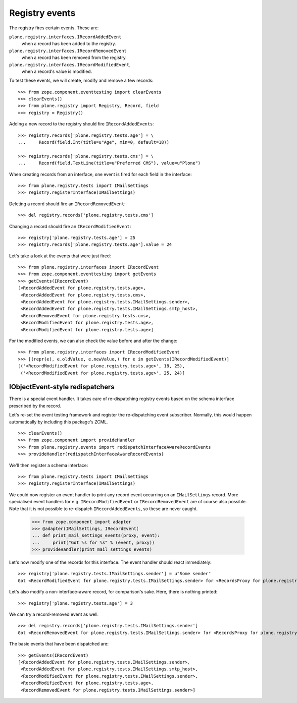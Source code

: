 ===============
Registry events
===============

The registry fires certain events. These are:

``plone.registry.interfaces.IRecordAddedEvent``
    when a record has been added to the registry.

``plone.registry.interfaces.IRecordRemovedEvent``
    when a record has been removed from the registry.

``plone.registry.interfaces.IRecordModifiedEvent``,
    when a record's value is modified.

To test these events, we will create, modify and remove a few records::

    >>> from zope.component.eventtesting import clearEvents
    >>> clearEvents()
    >>> from plone.registry import Registry, Record, field
    >>> registry = Registry()

Adding a new record to the registry should fire ``IRecordAddedEvents``::

    >>> registry.records['plone.registry.tests.age'] = \
    ...     Record(field.Int(title=u"Age", min=0, default=18))

    >>> registry.records['plone.registry.tests.cms'] = \
    ...     Record(field.TextLine(title=u"Preferred CMS"), value=u"Plone")

When creating records from an interface, one event is fired for each field in the interface::

    >>> from plone.registry.tests import IMailSettings
    >>> registry.registerInterface(IMailSettings)

Deleting a record should fire an ``IRecordRemovedEvent``::

    >>> del registry.records['plone.registry.tests.cms']

Changing a record should fire an ``IRecordModifiedEvent``::

    >>> registry['plone.registry.tests.age'] = 25
    >>> registry.records['plone.registry.tests.age'].value = 24

Let's take a look at the events that were just fired::

    >>> from plone.registry.interfaces import IRecordEvent
    >>> from zope.component.eventtesting import getEvents
    >>> getEvents(IRecordEvent)
    [<RecordAddedEvent for plone.registry.tests.age>,
     <RecordAddedEvent for plone.registry.tests.cms>,
     <RecordAddedEvent for plone.registry.tests.IMailSettings.sender>,
     <RecordAddedEvent for plone.registry.tests.IMailSettings.smtp_host>,
     <RecordRemovedEvent for plone.registry.tests.cms>,
     <RecordModifiedEvent for plone.registry.tests.age>,
     <RecordModifiedEvent for plone.registry.tests.age>]

For the modified events, we can also check the value before and after the change::

    >>> from plone.registry.interfaces import IRecordModifiedEvent
    >>> [(repr(e), e.oldValue, e.newValue,) for e in getEvents(IRecordModifiedEvent)]
    [('<RecordModifiedEvent for plone.registry.tests.age>', 18, 25),
     ('<RecordModifiedEvent for plone.registry.tests.age>', 25, 24)]

IObjectEvent-style redispatchers
================================

There is a special event handler.
It takes care of re-dispatching registry events based on the schema interface prescribed by the record.

Let's re-set the event testing framework and register the re-dispatching event subscriber.
Normally, this would happen automatically by including this package's ZCML.

::

    >>> clearEvents()
    >>> from zope.component import provideHandler
    >>> from plone.registry.events import redispatchInterfaceAwareRecordEvents
    >>> provideHandler(redispatchInterfaceAwareRecordEvents)

We'll then register a schema interface::

    >>> from plone.registry.tests import IMailSettings
    >>> registry.registerInterface(IMailSettings)

We could now register an event handler to print any record event occurring on an ``IMailSettings`` record.
More specialised event handlers for e.g. ``IRecordModifiedEvent`` or ``IRecordRemovedEvent`` are of course also possible.
Note that it is not possible to re-dispatch ``IRecordAddedEvents``, so these are never caught.

    >>> from zope.component import adapter
    >>> @adapter(IMailSettings, IRecordEvent)
    ... def print_mail_settings_events(proxy, event):
    ...     print("Got %s for %s" % (event, proxy))
    >>> provideHandler(print_mail_settings_events)

Let's now modify one of the records for this interface.
The event handler should react immediately::

    >>> registry['plone.registry.tests.IMailSettings.sender'] = u"Some sender"
    Got <RecordModifiedEvent for plone.registry.tests.IMailSettings.sender> for <RecordsProxy for plone.registry.tests.IMailSettings>

Let's also modify a non-interface-aware record, for comparison's sake.
Here, there is nothing printed::

    >>> registry['plone.registry.tests.age'] = 3

We can try a record-removed event as well::

    >>> del registry.records['plone.registry.tests.IMailSettings.sender']
    Got <RecordRemovedEvent for plone.registry.tests.IMailSettings.sender> for <RecordsProxy for plone.registry.tests.IMailSettings>

The basic events that have been dispatched are::

    >>> getEvents(IRecordEvent)
    [<RecordAddedEvent for plone.registry.tests.IMailSettings.sender>,
     <RecordAddedEvent for plone.registry.tests.IMailSettings.smtp_host>,
     <RecordModifiedEvent for plone.registry.tests.IMailSettings.sender>,
     <RecordModifiedEvent for plone.registry.tests.age>,
     <RecordRemovedEvent for plone.registry.tests.IMailSettings.sender>]

